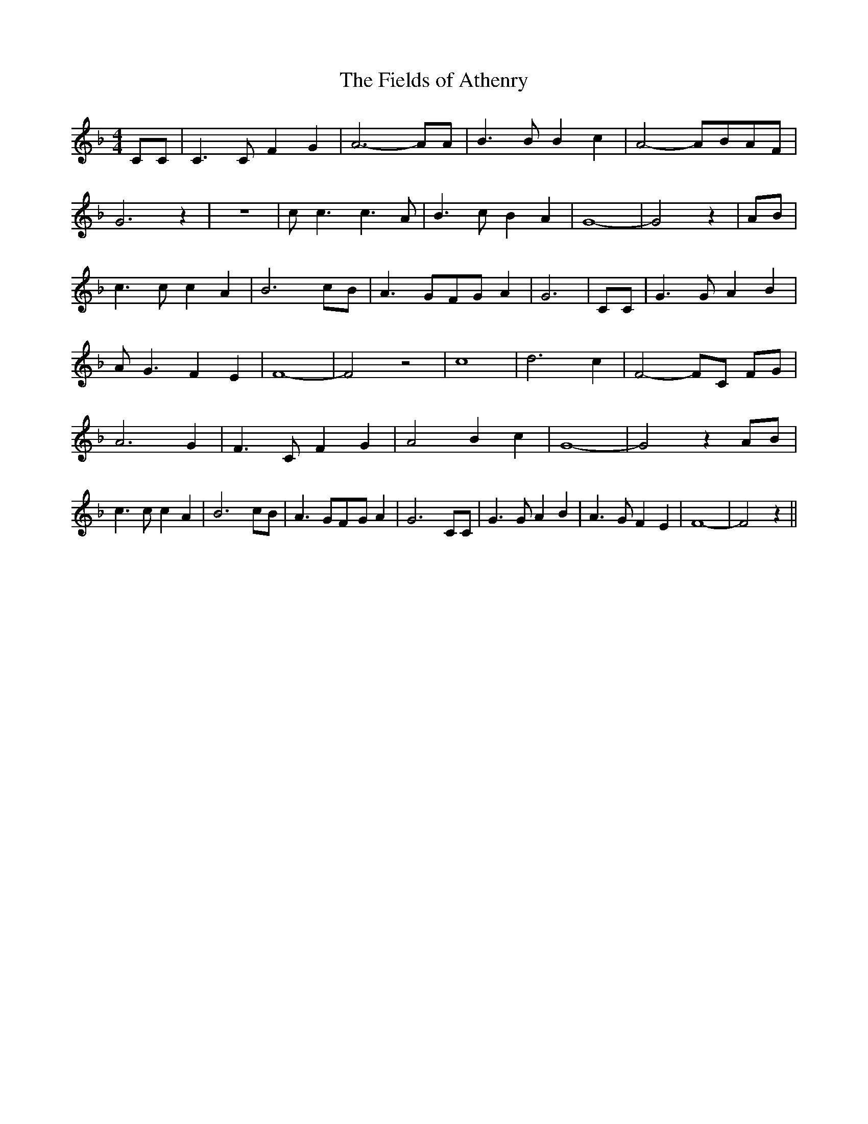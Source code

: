 % Generated more or less automatically by swtoabc by Erich Rickheit KSC
X:1
T:The Fields of Athenry
M:4/4
L:1/4
K:F
 C/2C/2| C3/2 C/2 F G| A3- A/2A/2| B3/2 B/2 B c| A2-A/2-B/2-A/2-F/2|\
 G3 z| z4| c/2 c3/2 c3/2 A/2| B3/2 c/2 B A| G4-| G2 z| A/2B/2| c3/2 c/2 c A|\
 B3 c/2B/2| A3/2 G/2F/2-G/2 A| G3| C/2C/2| G3/2 G/2 A B| A/2 G3/2 F E|\
 F4-| F2 z2| c4| d3 c| F2- F/2C/2 F/2G/2| A3 G| F3/2 C/2 F G| A2 B c|\
 G4-| G2 zA/2-B/2| c3/2 c/2 c A| B3 c/2B/2| A3/2 G/2F/2-G/2 A| G3 C/2C/2|\
 G3/2 G/2 A B| A3/2 G/2 F E| F4-| F2 z||


